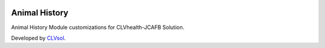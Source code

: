 .. image:: https://img.shields.io/badge/licence-AGPL--3-blue.svg
   :target: http://www.gnu.org/licenses/agpl-3.0-standalone.html
   :alt: License: AGPL-3

==============
Animal History
==============

Animal History Module customizations for CLVhealth-JCAFB Solution.

Developed by `CLVsol <https://github.com/CLVsol>`_.
